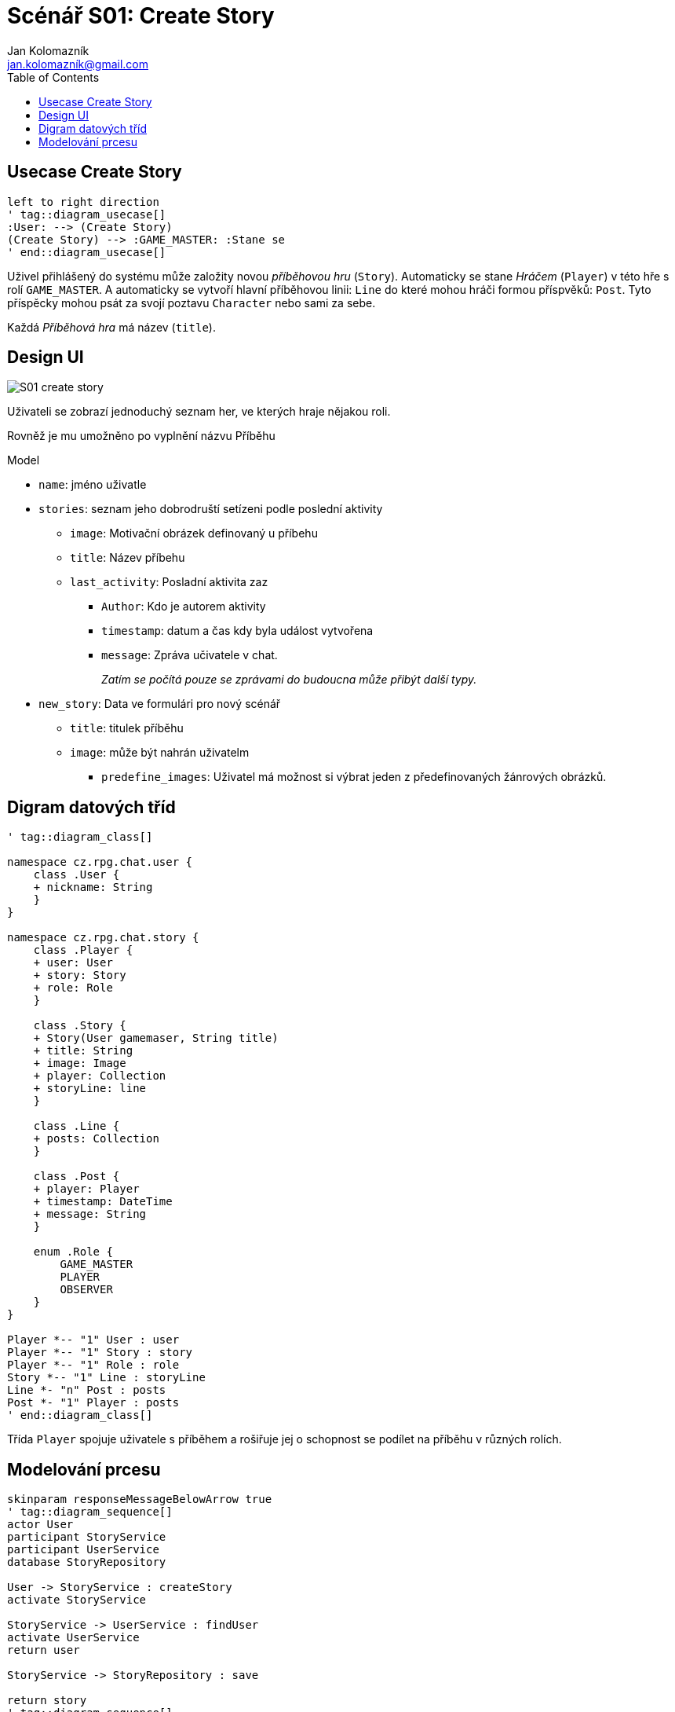= Scénář {id}: Create Story
Jan Kolomazník <jan.kolomazník@gmail.com>
:id: S01
:toc: left
:icons: font

== Usecase Create Story
[plantuml, diagram/{id}_usecase, svg]
----
left to right direction
' tag::diagram_usecase[]
:User: --> (Create Story)
(Create Story) --> :GAME_MASTER: :Stane se
' end::diagram_usecase[]
----

Uživel přihlášený do systému může založity novou _příběhovou hru_ (`Story`).
Automaticky se stane _Hráčem_ (`Player`) v této hře s rolí `GAME_MASTER`.
A automaticky se vytvoří hlavní příběhovou linii: `Line` do které mohou hráči formou příspvěků: `Post`.
Tyto příspěcky mohou psát za svojí poztavu `Character` nebo sami za sebe.

Každá _Příběhová hra_ má název (`title`).

== Design UI

image::design/{id}_create_story.svg[]

Uživateli se zobrazí jednoduchý seznam her, ve kterých hraje nějakou roli.

Rovněž je mu umožněno po vyplnění názvu Příběhu

.Model
* `name`: jméno uživatle

* `stories`: seznam jeho dobrodruští setízeni podle poslední aktivity
** `image`: Motivační obrázek definovaný u příbehu
**  `title`: Název příbehu
** `last_activity`: Posladní aktivita zaz
*** `Author`: Kdo je autorem aktivity
*** `timestamp`: datum a čas kdy byla událost vytvořena
*** `message`: Zpráva učivatele v chat.
+
_Zatím se počítá pouze se zprávami do budoucna může přibýt další typy._

* `new_story`: Data ve formulári pro nový scénář
** `title`: titulek příběhu
** `image`: může být nahrán uživatelm
*** `predefine_images`: Uživatel má možnost si výbrat jeden z předefinovaných žánrových obrázků.

== Digram datových tříd
[plantuml, diagram/{id}_class, svg]
----
' tag::diagram_class[]

namespace cz.rpg.chat.user {
    class .User {
    + nickname: String
    }
}

namespace cz.rpg.chat.story {
    class .Player {
    + user: User
    + story: Story
    + role: Role
    }

    class .Story {
    + Story(User gamemaser, String title)
    + title: String
    + image: Image
    + player: Collection
    + storyLine: line
    }

    class .Line {
    + posts: Collection
    }

    class .Post {
    + player: Player
    + timestamp: DateTime
    + message: String
    }

    enum .Role {
        GAME_MASTER
        PLAYER
        OBSERVER
    }
}

Player *-- "1" User : user
Player *-- "1" Story : story
Player *-- "1" Role : role
Story *-- "1" Line : storyLine
Line *- "n" Post : posts
Post *- "1" Player : posts
' end::diagram_class[]
----

Třída `Player` spojuje uživatele s příběhem a rošiřuje jej o schopnost se podílet na příběhu v různých rolích.

== Modelování prcesu
[plantuml, diagram/{id}_sequence, svg]
----
skinparam responseMessageBelowArrow true
' tag::diagram_sequence[]
actor User
participant StoryService
participant UserService
database StoryRepository

User -> StoryService : createStory
activate StoryService

StoryService -> UserService : findUser
activate UserService
return user

StoryService -> StoryRepository : save

return story
' tag::diagram_sequence[]
----

.Methods
- *createStory*: service StoryService získá požadavek na vytvoření příběhu.
K tomu potřebuje UUID Uživatel a název příběhu.

- *findUser*: Z User Service získá uživatele, pro vytvoření Player.
- Vytvoří Story, Player a Story line.
- *save*: Story service vše uloží do databáze pomocí StoryRepository.
- Vytvořená story se vrací uživateli.
